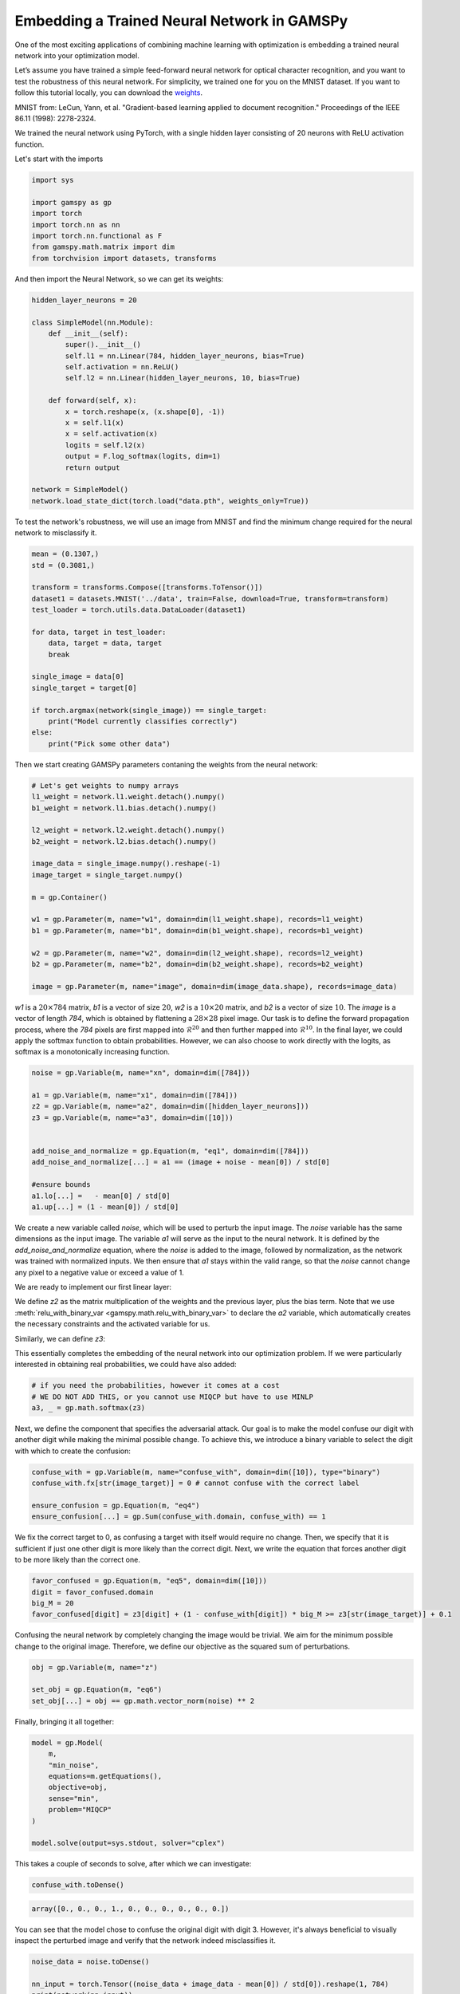 ********************************************
Embedding a Trained Neural Network in GAMSPy
********************************************

One of the most exciting applications of combining machine learning with 
optimization is embedding a trained neural network into your optimization model.


Let’s assume you have trained a simple feed-forward neural network for optical 
character recognition, and you want to test the robustness of this neural network.
For simplicity, we trained one for you on the MNIST dataset. If you
want to follow this tutorial locally, you can download the `weights
<https://github.com/GAMS-dev/gamspy/blob/develop/docs/_static/data.pth?raw=true>`_.

.. image:: ../images/mnist.png
  :align: center

MNIST from:
LeCun, Yann, et al. "Gradient-based learning applied to document recognition."
Proceedings of the IEEE 86.11 (1998): 2278-2324.

We trained the neural network using PyTorch, with a single hidden layer
consisting of 20 neurons with ReLU activation function.


Let's start with the imports

.. code-block:: python

   import sys

   import gamspy as gp
   import torch
   import torch.nn as nn
   import torch.nn.functional as F
   from gamspy.math.matrix import dim
   from torchvision import datasets, transforms

And then import the Neural Network, so we can get its weights:

.. code-block:: python

   hidden_layer_neurons = 20

   class SimpleModel(nn.Module):
       def __init__(self):
           super().__init__()
           self.l1 = nn.Linear(784, hidden_layer_neurons, bias=True)
           self.activation = nn.ReLU()
           self.l2 = nn.Linear(hidden_layer_neurons, 10, bias=True)

       def forward(self, x):
           x = torch.reshape(x, (x.shape[0], -1))
           x = self.l1(x)
           x = self.activation(x)
           logits = self.l2(x)
           output = F.log_softmax(logits, dim=1)
           return output

   network = SimpleModel()
   network.load_state_dict(torch.load("data.pth", weights_only=True))

To test the network's robustness, we will use an image from MNIST and 
find the minimum change required for the neural network to misclassify it.


.. code-block:: python

   mean = (0.1307,)
   std = (0.3081,)

   transform = transforms.Compose([transforms.ToTensor()])
   dataset1 = datasets.MNIST('../data', train=False, download=True, transform=transform)
   test_loader = torch.utils.data.DataLoader(dataset1)

   for data, target in test_loader:
       data, target = data, target
       break

   single_image = data[0]
   single_target = target[0]

   if torch.argmax(network(single_image)) == single_target:
       print("Model currently classifies correctly")
   else:
       print("Pick some other data")


Then we start creating GAMSPy parameters contaning the weights from the neural network:

.. code-block:: python

   # Let's get weights to numpy arrays
   l1_weight = network.l1.weight.detach().numpy()
   b1_weight = network.l1.bias.detach().numpy()

   l2_weight = network.l2.weight.detach().numpy()
   b2_weight = network.l2.bias.detach().numpy()

   image_data = single_image.numpy().reshape(-1)
   image_target = single_target.numpy()

   m = gp.Container()

   w1 = gp.Parameter(m, name="w1", domain=dim(l1_weight.shape), records=l1_weight)
   b1 = gp.Parameter(m, name="b1", domain=dim(b1_weight.shape), records=b1_weight)

   w2 = gp.Parameter(m, name="w2", domain=dim(l2_weight.shape), records=l2_weight)
   b2 = gp.Parameter(m, name="b2", domain=dim(b2_weight.shape), records=b2_weight)

   image = gp.Parameter(m, name="image", domain=dim(image_data.shape), records=image_data)



`w1` is a :math:`20 \times 784` matrix, `b1` is a vector of size :math:`20`,
`w2` is a :math:`10 \times 20` matrix, and `b2` is a vector of size :math:`10`.
The `image` is a vector of length `784`, which is obtained by flattening a
:math:`28 \times 28` pixel image. Our task is to define the forward propagation
process, where the `784` pixels are first mapped into :math:`\mathcal{R}^{20}`
and then further mapped into :math:`\mathcal{R}^{10}`. In the final layer, we
could apply the softmax function to obtain probabilities. However, we can also
choose to work directly with the logits, as softmax is a monotonically
increasing function.

.. code-block:: python

   noise = gp.Variable(m, name="xn", domain=dim([784]))

   a1 = gp.Variable(m, name="x1", domain=dim([784]))
   z2 = gp.Variable(m, name="a2", domain=dim([hidden_layer_neurons]))
   z3 = gp.Variable(m, name="a3", domain=dim([10]))


   add_noise_and_normalize = gp.Equation(m, "eq1", domain=dim([784]))
   add_noise_and_normalize[...] = a1 == (image + noise - mean[0]) / std[0]

   #ensure bounds
   a1.lo[...] =   - mean[0] / std[0]
   a1.up[...] = (1 - mean[0]) / std[0]


We create a new variable called `noise`, which will be used to perturb the
input image. The `noise` variable has the same dimensions as the input image.
The variable `a1` will serve as the input to the neural network. It is defined
by the `add_noise_and_normalize` equation, where the `noise` is added to the
image, followed by normalization, as the network was trained with normalized
inputs. We then ensure that `a1` stays within the valid range, so that the
`noise` cannot change any pixel to a negative value or exceed a value of 1.

We are ready to implement our first linear layer:

.. tabs::
   .. group-tab:: Matrix Multiplication
      .. code-block:: python

         forward_1 = gp.Equation(m, "eq2", domain=dim([hidden_layer_neurons]))
         forward_1[...] = z2 == w1 @ a1 + b1

         a2, _ = gp.math.relu_with_binary_var(z2)

   .. group-tab:: Linear Operation
      .. code-block:: python

         l1 = gp.formulations.Linear(m, 784, 20, bias=True) 
         l1.load_weights(w1, b1)
         z2, _ = l1(a1) 

         a2, _ = gp.math.relu_with_binary_var(z2)

We define `z2` as the matrix multiplication of the weights and the previous
layer, plus the bias term. Note that we use
:meth:`relu_with_binary_var <gamspy.math.relu_with_binary_var>`
to declare the `a2` variable, which automatically creates the necessary
constraints and the activated variable for us.

Similarly, we can define `z3`:

.. tabs::
   .. group-tab:: Matrix Multiplication
      .. code-block:: python

         forward_2 = gp.Equation(m, "eq3", domain=dim([10]))
         forward_2[...] = z3 == w2 @ a2 + b2

   .. group-tab:: Linear Operation
      .. code-block:: python

         l2 = gp.formulations.Linear(m, 20, 10, bias=True)
         l2.load_weights(w2, b2)
         z3, _ = l2(a2)


This essentially completes the embedding of the neural network into our
optimization problem. If we were particularly interested in obtaining real
probabilities, we could have also added:

.. code-block:: python

   # if you need the probabilities, however it comes at a cost
   # WE DO NOT ADD THIS, or you cannot use MIQCP but have to use MINLP
   a3, _ = gp.math.softmax(z3)

Next, we define the component that specifies the adversarial attack. Our goal
is to make the model confuse our digit with another digit while making the
minimal possible change. To achieve this, we introduce a binary variable to
select the digit with which to create the confusion:

.. code-block:: python

   confuse_with = gp.Variable(m, name="confuse_with", domain=dim([10]), type="binary")
   confuse_with.fx[str(image_target)] = 0 # cannot confuse with the correct label

   ensure_confusion = gp.Equation(m, "eq4")
   ensure_confusion[...] = gp.Sum(confuse_with.domain, confuse_with) == 1


We fix the correct target to 0, as confusing a target with itself would require
no change. Then, we specify that it is sufficient if just one other digit is
more likely than the correct digit. Next, we write the equation that forces 
another digit to be more likely than the correct one.

.. code-block:: python

   favor_confused = gp.Equation(m, "eq5", domain=dim([10]))
   digit = favor_confused.domain
   big_M = 20
   favor_confused[digit] = z3[digit] + (1 - confuse_with[digit]) * big_M >= z3[str(image_target)] + 0.1


Confusing the neural network by completely changing the image would be trivial. We aim for the minimum 
possible change to the original image. Therefore, we define our objective as the squared sum of 
perturbations.

.. code-block:: python

   obj = gp.Variable(m, name="z")

   set_obj = gp.Equation(m, "eq6")
   set_obj[...] = obj == gp.math.vector_norm(noise) ** 2


Finally, bringing it all together:

.. code-block:: python

   model = gp.Model(
       m,
       "min_noise",
       equations=m.getEquations(),
       objective=obj,
       sense="min",
       problem="MIQCP"
   )

   model.solve(output=sys.stdout, solver="cplex")


This takes a couple of seconds to solve, after which we can investigate:

.. code-block:: python

   confuse_with.toDense()

.. code-block::

   array([0., 0., 0., 1., 0., 0., 0., 0., 0., 0.])

You can see that the model chose to confuse the original digit with digit 3.
However, it's always beneficial to visually inspect the perturbed image and
verify that the network indeed misclassifies it.

.. code-block:: python

   noise_data = noise.toDense()

   nn_input = torch.Tensor((noise_data + image_data - mean[0]) / std[0]).reshape(1, 784)
   print(network(nn_input))

.. code-block::

   tensor([[ -6.5935, -16.1330,  -5.6939,  -0.6591, -14.1924,  -6.1585, -20.6591,
          -0.7591,  -4.9915,  -6.9858]], grad_fn=<LogSoftmaxBackward0>)


You can see that the largest logit in the last layer corresponds to digit 3,
confirming that our neural network is indeed misclassifying the new image. But
the question remains: would we also confuse the image?


.. code-block:: python

   import matplotlib.pyplot as plt
   import matplotlib.cm as cm

   draw_nn = noise_data + image_data
   plt.imshow(draw_nn.reshape(28, 28), cmap='binary', vmin=0, vmax=1)



.. image:: ../images/noisy_image.png
  :align: center

A human would easily recognize this digit as a 7, not a 3, leading us to
conclude that this network lacks robustness.

We demonstrated how easily a trained neural network can be embedded in GAMSPy.
Since GAMSPy supports a wide range of solvers, you're not limited to specific
activation functions. For instance, we could have used `tanh` as the activation
function and employed a nonlinear solver to find the minimum change, requiring
just two lines of code modification. More importantly, we've shown that writing
forward propagation in GAMSPy closely resembles how you would write it on paper.
